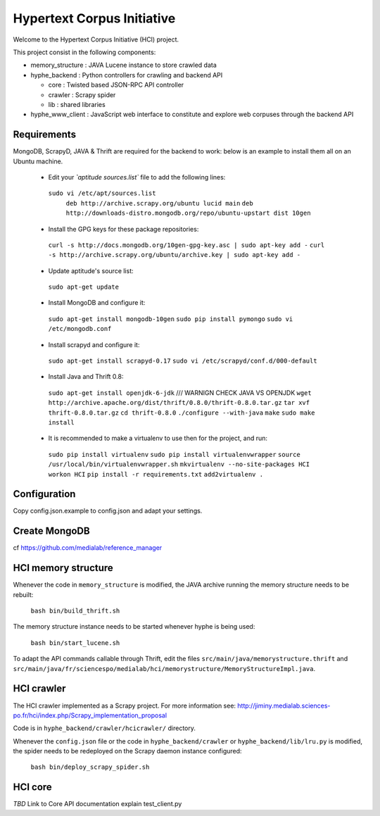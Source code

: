 ===========================
Hypertext Corpus Initiative
===========================

Welcome to the Hypertext Corpus Initiative (HCI) project.

This project consist in the following components:

* memory_structure : JAVA Lucene instance to store crawled data
* hyphe_backend : Python controllers for crawling and backend API

  * core : Twisted based JSON-RPC API controller
  * crawler : Scrapy spider
  * lib : shared libraries

* hyphe_www_client : JavaScript web interface to constitute and explore web corpuses through the backend API

Requirements
============

MongoDB, ScrapyD, JAVA & Thrift are required for the backend to work: below is an example to install them all on an Ubuntu machine.

 * Edit your `̀`aptitude sources.list`` file to add the following lines:
  ``sudo vi /etc/apt/sources.list``
    ``deb http://archive.scrapy.org/ubuntu lucid main``
    ``deb http://downloads-distro.mongodb.org/repo/ubuntu-upstart dist 10gen``

 * Install the GPG keys for these package repositories:
  ``curl -s http://docs.mongodb.org/10gen-gpg-key.asc | sudo apt-key add -``
  ``curl -s http://archive.scrapy.org/ubuntu/archive.key | sudo apt-key add -``

 * Update aptitude's source list:
  ``sudo apt-get update``

 * Install MongoDB and configure it:
  ``sudo apt-get install mongodb-10gen``
  ``sudo pip install pymongo``
  ``sudo vi /etc/mongodb.conf``

 * Install scrapyd and configure it:
  ``sudo apt-get install scrapyd-0.17``
  ``sudo vi /etc/scrapyd/conf.d/000-default``

 * Install Java and Thrift 0.8:
  ``sudo apt-get install openjdk-6-jdk``    /// WARNIGN CHECK JAVA VS OPENJDK
  ``wget http://archive.apache.org/dist/thrift/0.8.0/thrift-0.8.0.tar.gz``
  ``tar xvf thrift-0.8.0.tar.gz``
  ``cd thrift-0.8.0``
  ``./configure --with-java``
  ``make``
  ``sudo make install``

 * It is recommended to make a virtualenv to use then for the project, and run:
  ``sudo pip install virtualenv``
  ``sudo pip install virtualenvwrapper``
  ``source /usr/local/bin/virtualenvwrapper.sh``
  ``mkvirtualenv --no-site-packages HCI``
  ``workon HCI``
  ``pip install -r requirements.txt``
  ``add2virtualenv .``

Configuration
=============

Copy config.json.example to config.json and adapt your settings.

Create MongoDB
==============
cf https://github.com/medialab/reference_manager

HCI memory structure
====================

Whenever the code in ``memory_structure`` is modified, the JAVA archive running the memory structure needs to be rebuilt:

  ``bash bin/build_thrift.sh``

The memory structure instance needs to be started whenever hyphe is being used:

  ``bash bin/start_lucene.sh``

To adapt the API commands callable through Thrift, edit the files ``src/main/java/memorystructure.thrift`` and ``src/main/java/fr/sciencespo/medialab/hci/memorystructure/MemoryStructureImpl.java``.

HCI crawler
===========

The HCI crawler implemented as a Scrapy project. For more information see:
http://jiminy.medialab.sciences-po.fr/hci/index.php/Scrapy_implementation_proposal

Code is in ``hyphe_backend/crawler/hcicrawler/`` directory.

Whenever the ``config.json`` file or the code in ``hyphe_backend/crawler`` or ``hyphe_backend/lib/lru.py`` is modified, the spider needs to be redeployed on the Scrapy daemon instance configured:

  ``bash bin/deploy_scrapy_spider.sh``

HCI core
========

*TBD*
Link to Core API documentation
explain test_client.py


